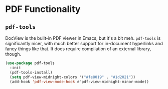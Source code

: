 * PDF Functionality
** Requirements                                                   :noexport:
#+begin_src emacs-lisp
  ;;; the-pdf.el --- PDF functionality

  (require 'the-package)
#+end_src

** =pdf-tools=
DocView is the built-in PDF viewer in Emacs, but it's a bit meh.
=pdf-tools= is significantly nicer, with much better support for
in-document hyperlinks and fancy things like that. It does require
compilation of an external library, though.

#+begin_src emacs-lisp
  (use-package pdf-tools
    :init
    (pdf-tools-install)
    (setq pdf-view-midnight-colors '("#fe8019" . "#1d2021"))
    (add-hook 'pdf-view-mode-hook #'pdf-view-midnight-minor-mode))
#+end_src

** Provides                                                       :noexport:
#+begin_src emacs-lisp
  (provide 'the-pdf)

  ;;; the-pdf.el ends here
#+end_src
